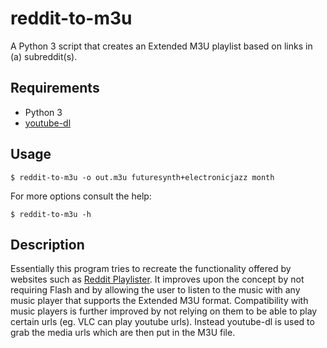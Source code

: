 * reddit-to-m3u
A Python 3 script that creates an Extended M3U playlist based on links in (a) subreddit(s).
** Requirements
- Python 3
- [[https://rg3.github.io/youtube-dl/][youtube-dl]]
** Usage
#+BEGIN_EXAMPLE
$ reddit-to-m3u -o out.m3u futuresynth+electronicjazz month
#+END_EXAMPLE
For more options consult the help:
#+BEGIN_EXAMPLE
$ reddit-to-m3u -h
#+END_EXAMPLE
** Description
Essentially this program tries to recreate the functionality offered
by websites such as [[http://redditplayer.phoenixforgotten.com/][Reddit Playlister]]. It improves upon the concept by
not requiring Flash and by allowing the user to listen to the music
with any music player that supports the Extended M3U
format. Compatibility with music players is further improved by not
relying on them to be able to play certain urls (eg. VLC can play
youtube urls). Instead youtube-dl is used to grab the media urls which
are then put in the M3U file.
